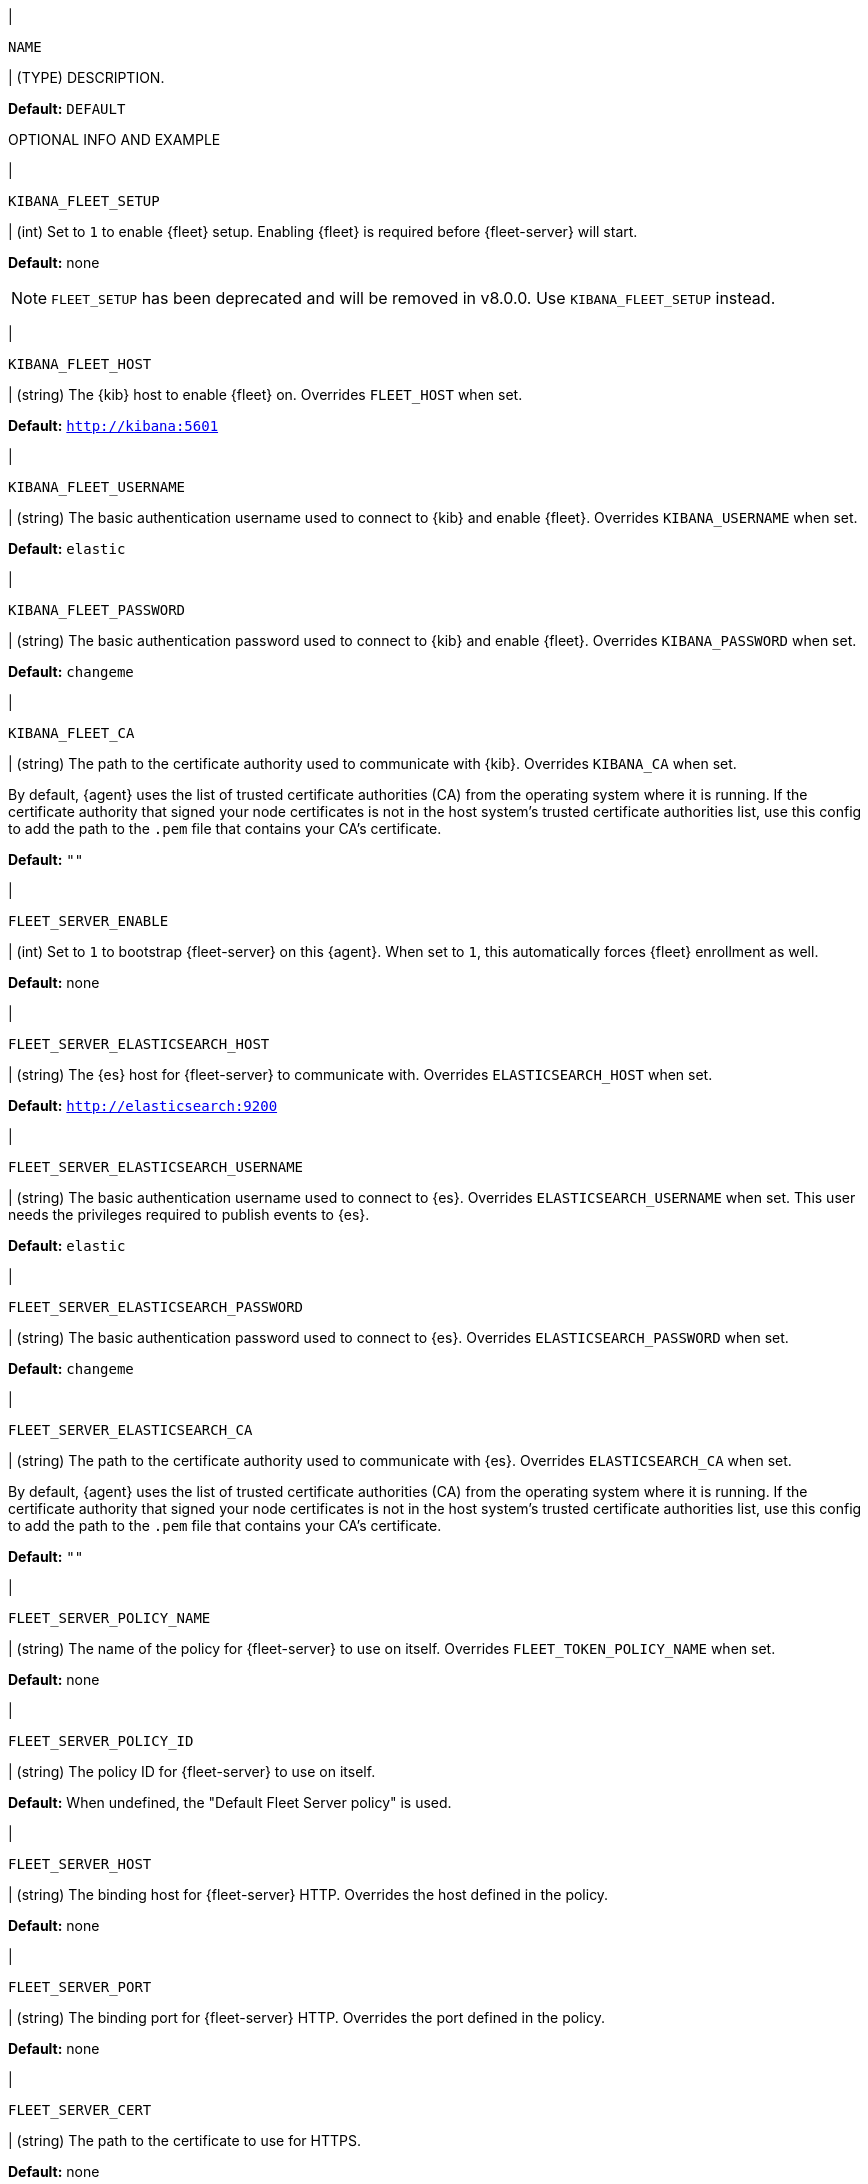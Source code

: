 // These env variables are shared across the docs. Copy and use
// the following template to add a shared setting. Replace values in all caps.
// Use an include statement // to pull the tagged region into your source file:
// include::input-shared-settings.asciidoc[tag=NAME-setting]

// tag::NAME-setting[]
|
[id="env-{type}-NAME"]
`NAME`

| (TYPE) DESCRIPTION.

*Default:* `DEFAULT`

OPTIONAL INFO AND EXAMPLE
// end::NAME-setting[]

// =============================================================================

// tag::kibana-fleet-setup[]
|
[id="env-{type}-kibana-fleet-setup"]
`KIBANA_FLEET_SETUP`

| (int) Set to `1` to enable {fleet} setup.
Enabling {fleet} is required before {fleet-server} will start.

*Default:* none

NOTE: `FLEET_SETUP` has been deprecated and will be removed in v8.0.0.
Use `KIBANA_FLEET_SETUP` instead.

// end::kibana-fleet-setup[]

// =============================================================================

// tag::kibana-fleet-host[]
|
[id="env-{type}-kibana-fleet-host"]
`KIBANA_FLEET_HOST`

| (string) The {kib} host to enable {fleet} on.
Overrides `FLEET_HOST` when set.

*Default:* `http://kibana:5601`

// end::kibana-fleet-host[]

// =============================================================================

// tag::kibana-fleet-username[]
|
[id="env-{type}-kibana-fleet-username"]
`KIBANA_FLEET_USERNAME`

| (string) The basic authentication username used to connect to {kib} and enable {fleet}.
Overrides `KIBANA_USERNAME` when set.

*Default:* `elastic`

// end::kibana-fleet-username[]

// =============================================================================

// tag::kibana-fleet-password[]
|
[id="env-{type}-kibana-fleet-password"]
`KIBANA_FLEET_PASSWORD`

| (string) The basic authentication password used to connect to {kib} and enable {fleet}.
Overrides `KIBANA_PASSWORD` when set.

*Default:* `changeme`

// end::kibana-fleet-password[]

// =============================================================================

// tag::kibana-fleet-ca[]
|
[id="env-{type}-kibana-fleet-ca"]
`KIBANA_FLEET_CA`

| (string) The path to the certificate authority used to communicate with {kib}.
Overrides `KIBANA_CA` when set.

By default, {agent} uses the list of trusted certificate authorities (CA) from the operating
system where it is running.
If the certificate authority that signed your node certificates is not in the host system's
trusted certificate authorities list, use this config to add the path to the `.pem` file that
contains your CA's certificate.

*Default:* `""`

// end::kibana-fleet-ca[]

// =============================================================================

// tag::fleet-server-enable[]
|
[id="env-{type}-fleet-server-enable"]
`FLEET_SERVER_ENABLE`

| (int) Set to `1` to bootstrap {fleet-server} on this {agent}.
When set to `1`, this automatically forces {fleet} enrollment as well.

*Default:* none

// end::fleet-server-enable[]

// =============================================================================

// tag::fleet-server-elasticsearch-host[]
|
[id="env-{type}-fleet-server-elasticsearch-host"]
`FLEET_SERVER_ELASTICSEARCH_HOST`


| (string) The {es} host for {fleet-server} to communicate with.
Overrides `ELASTICSEARCH_HOST` when set.

*Default:* `http://elasticsearch:9200`

// end::fleet-server-elasticsearch-host[]

// =============================================================================

// tag::fleet-server-elasticsearch-username[]
|
[id="env-{type}-fleet-server-elasticsearch-username"]
`FLEET_SERVER_ELASTICSEARCH_USERNAME`

| (string) The basic authentication username used to connect to {es}.
Overrides `ELASTICSEARCH_USERNAME` when set.
This user needs the privileges required to publish events to {es}.

// To do: link to required privileges

*Default:* `elastic`

// end::fleet-server-elasticsearch-username[]

// =============================================================================

// tag::fleet-server-elasticsearch-password[]
|
[id="env-{type}-fleet-server-elasticsearch-password"]
`FLEET_SERVER_ELASTICSEARCH_PASSWORD`

| (string) The basic authentication password used to connect to {es}.
Overrides `ELASTICSEARCH_PASSWORD` when set.

*Default:* `changeme`

// end::fleet-server-elasticsearch-password[]

// =============================================================================

// tag::fleet-server-elasticsearch-ca[]
|
[id="env-{type}-fleet-server-elasticsearch-ca"]
`FLEET_SERVER_ELASTICSEARCH_CA`

| (string) The path to the certificate authority used to communicate with {es}.
Overrides `ELASTICSEARCH_CA` when set.

By default, {agent} uses the list of trusted certificate authorities (CA) from the operating
system where it is running.
If the certificate authority that signed your node certificates is not in the host system's
trusted certificate authorities list, use this config to add the path to the `.pem` file that
contains your CA's certificate.

*Default:* `""`

// end::fleet-server-elasticsearch-ca[]

// =============================================================================

// tag::fleet-server-policy-name[]
|
[id="env-{type}-fleet-server-policy-name"]
`FLEET_SERVER_POLICY_NAME`

| (string) The name of the policy for {fleet-server} to use on itself.
Overrides `FLEET_TOKEN_POLICY_NAME` when set.

*Default:* none

// end::fleet-server-policy-name[]

// =============================================================================

// tag::fleet-server-policy-id[]
|
[id="env-{type}-fleet-server-policy-id"]
`FLEET_SERVER_POLICY_ID`

| (string) The policy ID for {fleet-server} to use on itself.

*Default:* When undefined, the "Default Fleet Server policy" is used.

// end::fleet-server-policy-id[]

// =============================================================================

// tag::fleet-server-host[]
|
[id="env-{type}-fleet-server-host"]
`FLEET_SERVER_HOST`

| (string) The binding host for {fleet-server} HTTP.
Overrides the host defined in the policy.

*Default:* none

// end::fleet-server-host[]

// =============================================================================

// tag::fleet-server-port[]
|
[id="env-{type}-fleet-server-port"]
`FLEET_SERVER_PORT`

| (string) The binding port for {fleet-server} HTTP.
Overrides the port defined in the policy.

*Default:* none

// end::fleet-server-port[]

// =============================================================================

// tag::fleet-server-cert[]
|
[id="env-{type}-fleet-server-cert"]
`FLEET_SERVER_CERT`

| (string) The path to the certificate to use for HTTPS.

*Default:* none

// end::fleet-server-cert[]

// =============================================================================

// tag::fleet-server-cert-key[]
|
[id="env-{type}-fleet-server-cert-key"]
`FLEET_SERVER_CERT_KEY`

| (string) The path to the private key for the certificate used for HTTPS.

*Default:* none

// end::fleet-server-cert-key[]

// =============================================================================

// tag::fleet-server-insecure-http[]
|
[id="env-{type}-fleet-server-insecure-http"]
`FLEET_SERVER_INSECURE_HTTP`

| (bool) When `true`, exposes {fleet-server} over HTTP (insecure).
Setting this to `true` is not recommended.

*Default:* `false`

// end::fleet-server-insecure-http[]

// =============================================================================

// tag::fleet-enroll[]
|
[id="env-{type}-fleet-enroll"]
`FLEET_ENROLL`

| (bool) Set to `1` to enroll the {agent} into {fleet-server}.

*Default:* `false`

// end::fleet-enroll[]

// =============================================================================

// tag::fleet-url[]
|
[id="env-{type}-fleet-url"]
`FLEET_URL`

| (string) URL to enroll the {fleet-server} into.

*Default:* `""`

// end::fleet-url[]

// =============================================================================

// tag::fleet-enrollment-token[]
|
[id="env-{type}-fleet-enrollment-token"]
`FLEET_ENROLLMENT_TOKEN`

| (string) The token to use for enrollment.

*Default:* `""`

// end::fleet-enrollment-token[]

// =============================================================================

// tag::fleet-token-name[]
|
[id="env-{type}-fleet-token-name"]
`FLEET_TOKEN_NAME`

| (string) The token name to use to fetch the token from {kib}.

*Default:* `""`

// end::fleet-token-name[]

// =============================================================================

// tag::fleet-token-policy-name[]
|
[id="env-{type}-fleet-token-policy-name"]
`FLEET_TOKEN_POLICY_NAME`

| (string) The token policy name to use to fetch the token from {kib}.

*Default:* `false`

// end::fleet-token-policy-name[]

// =============================================================================

// tag::fleet-ca[]
|
[id="env-{type}-fleet-ca"]
`FLEET_CA`

| (string) The path to the certificate authority used to communicate with {es}.
Overrides `ELASTICSEARCH_CA` when set.

By default, {agent} uses the list of trusted certificate authorities (CA) from the operating
system where it is running.
If the certificate authority that signed your node certificates is not in the host system's
trusted certificate authorities list, use this config to add the path to the `.pem` file that
contains your CA's certificate.

*Default:* `false`

// end::fleet-ca[]

// =============================================================================

// tag::fleet-insecure[]
|
[id="env-{type}-fleet-insecure"]
`FLEET_INSECURE`

| (bool) When `true`, {agent} communicates with {fleet-server} over insecure or unverified HTTP.
Setting this to `true` is not recommended.

*Default:* `false`

// end::fleet-insecure[]

// =============================================================================

// tag::elasticsearch-host[]
|
[id="env-{type}-elasticsearch-host"]
`ELASTICSEARCH_HOST`

| (string) The {es} host to communicate with.

*Default:* `http://elasticsearch:9200`

// end::elasticsearch-host[]

// =============================================================================

// tag::elasticsearch-username[]
|
[id="env-{type}-elasticsearch-username"]
`ELASTICSEARCH_USERNAME`

| (string) The basic authentication username used to connect to {es}.
This user needs the privileges required to publish events to {es}.

// To do: link to required privileges

*Default:* `elastic`

// end::elasticsearch-username[]

// =============================================================================

// tag::elasticsearch-password[]
|
[id="env-{type}-elasticsearch-password"]
`ELASTICSEARCH_PASSWORD`

| (string) The basic authentication password used to connect to {es}.

*Default:* `changeme`

// end::elasticsearch-password[]

// =============================================================================

// tag::elasticsearch-ca[]
|
[id="env-{type}-elasticsearch-ca"]
`ELASTICSEARCH_CA`

| (string) The path to the certificate authority used to communicate with {es}.

By default, {agent} uses the list of trusted certificate authorities (CA) from the operating
system where it is running.
If the certificate authority that signed your node certificates is not in the host system's
trusted certificate authorities list, use this config to add the path to the `.pem` file that
contains your CA's certificate.

*Default:* `""`

// end::elasticsearch-ca[]

// =============================================================================

// tag::kibana-host[]
|
[id="env-{type}-kibana-host"]
`KIBANA_HOST`

| (string) The {kib} host.

*Default:* `http://kibana:5601`

// end::kibana-host[]

// =============================================================================

// tag::kibana-username[]
|
[id="env-{type}-kibana-username"]
`KIBANA_USERNAME`

| (string) The basic authentication username used to connect to {kib}.

*Default:* `elastic`

// end::kibana-username[]

// =============================================================================

// tag::kibana-password[]
|
[id="env-{type}-kibana-password"]
`KIBANA_PASSWORD`

| (string) The basic authentication password used to connect to {kib}.

*Default:* `changeme`

// end::kibana-password[]

// =============================================================================

// tag::kibana-ca[]
|
[id="env-{type}-kibana-ca"]
`KIBANA_CA`

| (string) The path to the certificate authority used to communicate with {kib}.

By default, {agent} uses the list of trusted certificate authorities (CA) from the operating
system where it is running.
If the certificate authority that signed your node certificates is not in the host system's
trusted certificate authorities list, use this config to add the path to the `.pem` file that
contains your CA's certificate.

*Default:* `""`

// end::kibana-ca[]

// =============================================================================
